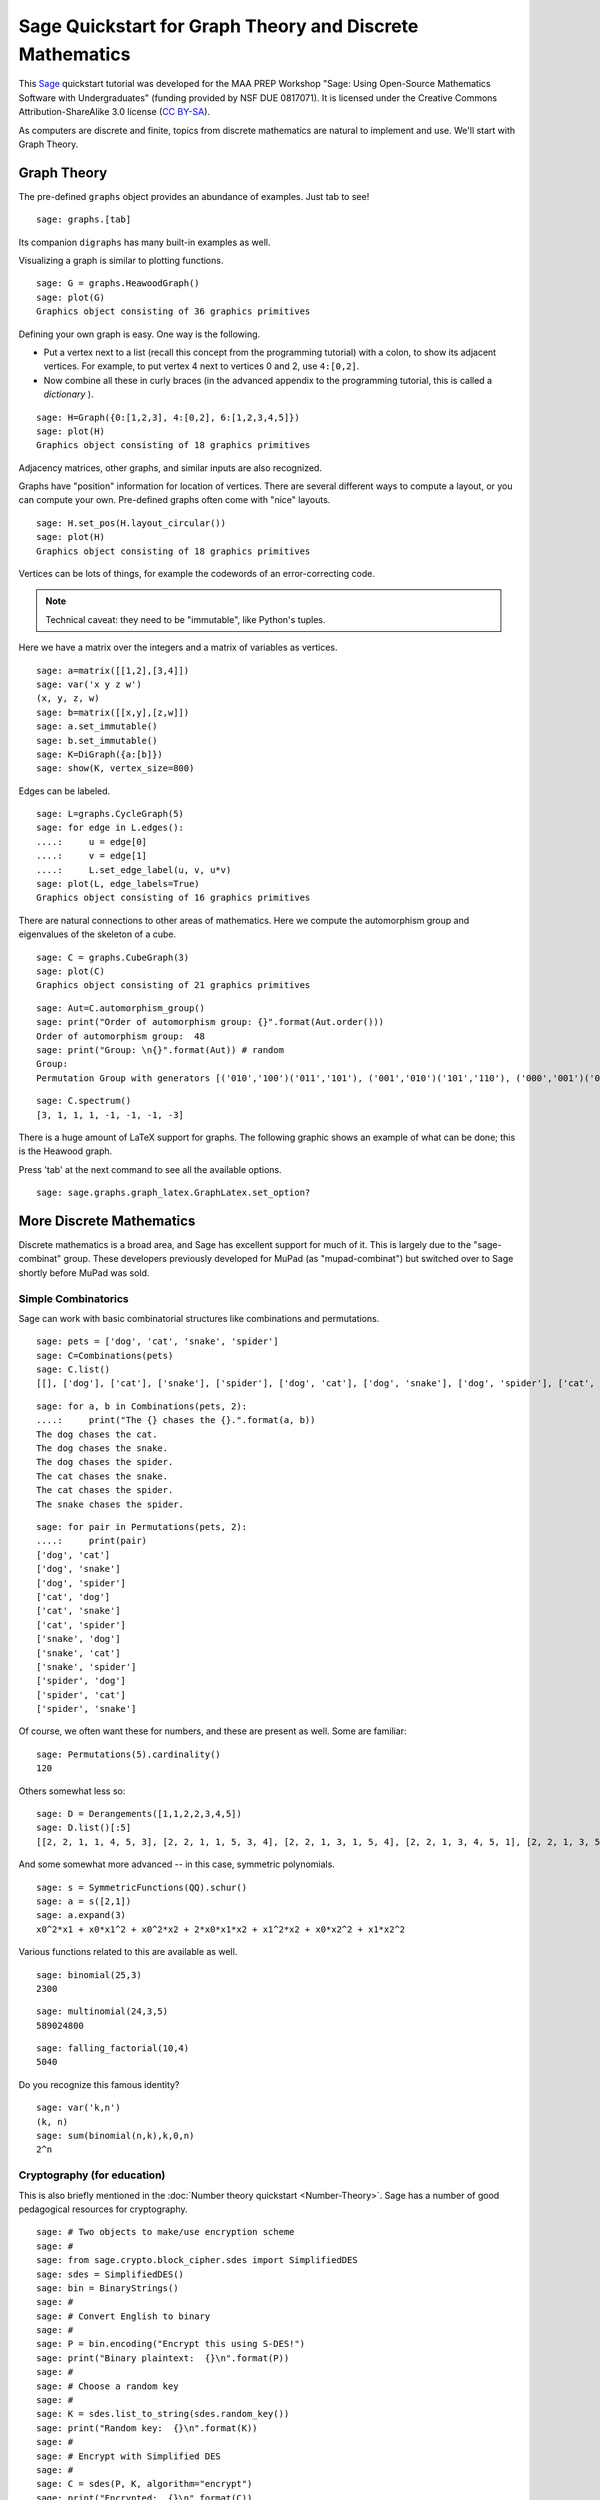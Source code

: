 .. -*- coding: utf-8 -*-

.. linkall

Sage Quickstart for Graph Theory and Discrete Mathematics
=========================================================

This `Sage <http://www.sagemath.org>`_ quickstart tutorial was developed
for the MAA PREP Workshop "Sage: Using Open\-Source Mathematics Software
with Undergraduates" (funding provided by NSF DUE 0817071).  It is
licensed under the Creative Commons Attribution\-ShareAlike 3.0 license
(`CC BY\-SA <http://creativecommons.org/licenses/by-sa/3.0/>`_).

As computers are discrete and finite, topics from discrete mathematics
are natural to implement and use.  We'll start with Graph Theory.

Graph Theory
------------

The pre\-defined ``graphs`` object provides an abundance of examples.
Just tab to see!

.. skip

::

    sage: graphs.[tab]

Its companion ``digraphs`` has many built\-in examples as well.

Visualizing a graph is similar to plotting functions.

::

    sage: G = graphs.HeawoodGraph()
    sage: plot(G)
    Graphics object consisting of 36 graphics primitives

Defining your own graph is easy.  One way is the following.

- Put a vertex next to a list (recall this concept from the programming
  tutorial) with a colon, to show its adjacent vertices. For example,
  to put vertex 4 next to vertices 0 and 2, use ``4:[0,2]``.

- Now combine all these in curly braces (in the advanced appendix to the
  programming tutorial, this is called a *dictionary* ).

::

    sage: H=Graph({0:[1,2,3], 4:[0,2], 6:[1,2,3,4,5]})
    sage: plot(H)
    Graphics object consisting of 18 graphics primitives

Adjacency matrices, other graphs, and similar inputs are also recognized.

..
   Comment this out for now.

   There is also a cool Javascript graph editor, due to Radoslav Kirov.
   Check it out!

   .. skip

   ::

       sage: graph_editor()

Graphs have "position" information for location of vertices.  There are
several different ways to compute a layout, or you can compute your own.
Pre\-defined graphs often come with "nice" layouts.

::

    sage: H.set_pos(H.layout_circular())
    sage: plot(H)
    Graphics object consisting of 18 graphics primitives

Vertices can be lots of things, for example the codewords of an
error\-correcting code.

.. note::
   Technical caveat: they need to be "immutable", like Python's tuples.

Here we have a matrix over the integers and a matrix of variables as
vertices.

::

    sage: a=matrix([[1,2],[3,4]])
    sage: var('x y z w')
    (x, y, z, w)
    sage: b=matrix([[x,y],[z,w]])
    sage: a.set_immutable()
    sage: b.set_immutable()
    sage: K=DiGraph({a:[b]})
    sage: show(K, vertex_size=800)

Edges can be labeled.

::

    sage: L=graphs.CycleGraph(5)
    sage: for edge in L.edges():
    ....:     u = edge[0]
    ....:     v = edge[1]
    ....:     L.set_edge_label(u, v, u*v)
    sage: plot(L, edge_labels=True)
    Graphics object consisting of 16 graphics primitives

There are natural connections to other areas of mathematics.  Here we
compute the automorphism group and eigenvalues of the skeleton of a
cube.

::

    sage: C = graphs.CubeGraph(3)
    sage: plot(C)
    Graphics object consisting of 21 graphics primitives

::

    sage: Aut=C.automorphism_group()
    sage: print("Order of automorphism group: {}".format(Aut.order()))
    Order of automorphism group:  48
    sage: print("Group: \n{}".format(Aut)) # random
    Group:
    Permutation Group with generators [('010','100')('011','101'), ('001','010')('101','110'), ('000','001')('010','011')('100','101')('110','111')]

::

    sage: C.spectrum()
    [3, 1, 1, 1, -1, -1, -1, -3]

There is a huge amount of LaTeX support for graphs.  The following
graphic shows an example of what can be done; this is the Heawood graph.

.. image:: ../media/heawood-graph-latex.png
    :align: center

Press 'tab' at the next command to see all the available options.

.. skip

::

    sage: sage.graphs.graph_latex.GraphLatex.set_option?

More Discrete Mathematics
-------------------------

Discrete mathematics is a broad area, and Sage has excellent support for
much of it.  This is largely due to the "sage\-combinat" group.  These
developers previously developed for MuPad (as "mupad\-combinat") but
switched over to Sage shortly before MuPad was sold.

Simple Combinatorics
~~~~~~~~~~~~~~~~~~~~~

Sage can work with basic combinatorial structures like combinations and
permutations.

::

    sage: pets = ['dog', 'cat', 'snake', 'spider']
    sage: C=Combinations(pets)
    sage: C.list()
    [[], ['dog'], ['cat'], ['snake'], ['spider'], ['dog', 'cat'], ['dog', 'snake'], ['dog', 'spider'], ['cat', 'snake'], ['cat', 'spider'], ['snake', 'spider'], ['dog', 'cat', 'snake'], ['dog', 'cat', 'spider'], ['dog', 'snake', 'spider'], ['cat', 'snake', 'spider'], ['dog', 'cat', 'snake', 'spider']]

::

    sage: for a, b in Combinations(pets, 2):
    ....:     print("The {} chases the {}.".format(a, b))
    The dog chases the cat.
    The dog chases the snake.
    The dog chases the spider.
    The cat chases the snake.
    The cat chases the spider.
    The snake chases the spider.

::

    sage: for pair in Permutations(pets, 2):
    ....:     print(pair)
    ['dog', 'cat']
    ['dog', 'snake']
    ['dog', 'spider']
    ['cat', 'dog']
    ['cat', 'snake']
    ['cat', 'spider']
    ['snake', 'dog']
    ['snake', 'cat']
    ['snake', 'spider']
    ['spider', 'dog']
    ['spider', 'cat']
    ['spider', 'snake']

Of course, we often want these for numbers, and these are present as
well.  Some are familiar:

::

    sage: Permutations(5).cardinality()
    120

Others somewhat less so:

::

    sage: D = Derangements([1,1,2,2,3,4,5])
    sage: D.list()[:5]
    [[2, 2, 1, 1, 4, 5, 3], [2, 2, 1, 1, 5, 3, 4], [2, 2, 1, 3, 1, 5, 4], [2, 2, 1, 3, 4, 5, 1], [2, 2, 1, 3, 5, 1, 4]]

And some somewhat more advanced -- in this case, symmetric polynomials.

::

    sage: s = SymmetricFunctions(QQ).schur()
    sage: a = s([2,1])
    sage: a.expand(3)
    x0^2*x1 + x0*x1^2 + x0^2*x2 + 2*x0*x1*x2 + x1^2*x2 + x0*x2^2 + x1*x2^2

Various functions related to this are available as well.

::

    sage: binomial(25,3)
    2300

::

    sage: multinomial(24,3,5)
    589024800

::

    sage: falling_factorial(10,4)
    5040

Do you recognize this famous identity?

::

    sage: var('k,n')
    (k, n)
    sage: sum(binomial(n,k),k,0,n)
    2^n

.. _CryptoEd:

Cryptography (for education)
~~~~~~~~~~~~~~~~~~~~~~~~~~~~~

This is also briefly mentioned in the :doc:`Number theory quickstart
<Number-Theory>`. Sage has a number of good pedagogical resources
for cryptography.

.. skip

::

    sage: # Two objects to make/use encryption scheme
    sage: #
    sage: from sage.crypto.block_cipher.sdes import SimplifiedDES
    sage: sdes = SimplifiedDES()
    sage: bin = BinaryStrings()
    sage: #
    sage: # Convert English to binary
    sage: #
    sage: P = bin.encoding("Encrypt this using S-DES!")
    sage: print("Binary plaintext:  {}\n".format(P))
    sage: #
    sage: # Choose a random key
    sage: #
    sage: K = sdes.list_to_string(sdes.random_key())
    sage: print("Random key:  {}\n".format(K))
    sage: #
    sage: # Encrypt with Simplified DES
    sage: #
    sage: C = sdes(P, K, algorithm="encrypt")
    sage: print("Encrypted:  {}\n".format(C))
    sage: #
    sage: # Decrypt for the round-trip
    sage: #
    sage: plaintxt = sdes(C, K, algorithm="decrypt")
    sage: print("Decrypted:  {}\n".format(plaintxt))
    sage: #
    sage: # Verify easily
    sage: #
    sage: print("Verify encryption/decryption: {}".format(P == plaintxt))
    Binary plaintext:  01000101011011100110001101110010011110010111000001110100001000000111010001101000011010010111001100100000011101010111001101101001011011100110011100100000010100110010110101000100010001010101001100100001

    Random key:  0100000011

    Encrypted:  00100001100001010011000111000110010000011011101011111011100011011111101111110111110010101000010010001101101010101000010011001010100001010111000010001101000011001001111111110100001000010000110001011000

    Decrypted:  01000101011011100110001101110010011110010111000001110100001000000111010001101000011010010111001100100000011101010111001101101001011011100110011100100000010100110010110101000100010001010101001100100001

    Verify encryption/decryption:  True

Coding Theory
~~~~~~~~~~~~~~

Here is a brief example of a linear binary code (group code).

Start with a generator matrix over :math:`\ZZ/2\ZZ`.

::

    sage: G = matrix(GF(2), [[1,1,1,0,0,0,0], [1,0,0,1,1,0,0], [0,1,0,1,0,1,0], [1,1,0,1,0,0,1]])
    sage: C = LinearCode(G)

::

    sage: C.is_self_dual()
    False

::

    sage: D = C.dual_code()
    sage: D
    [7, 3] linear code over GF(2)

::

    sage: D.basis()
    [
    (1, 0, 1, 0, 1, 0, 1),
    (0, 1, 1, 0, 0, 1, 1),
    (0, 0, 0, 1, 1, 1, 1)
    ]

::

    sage: D.permutation_automorphism_group()
    Permutation Group with generators [(4,5)(6,7), (4,6)(5,7), (2,3)(6,7), (2,4)(3,5), (1,2)(5,6)]

